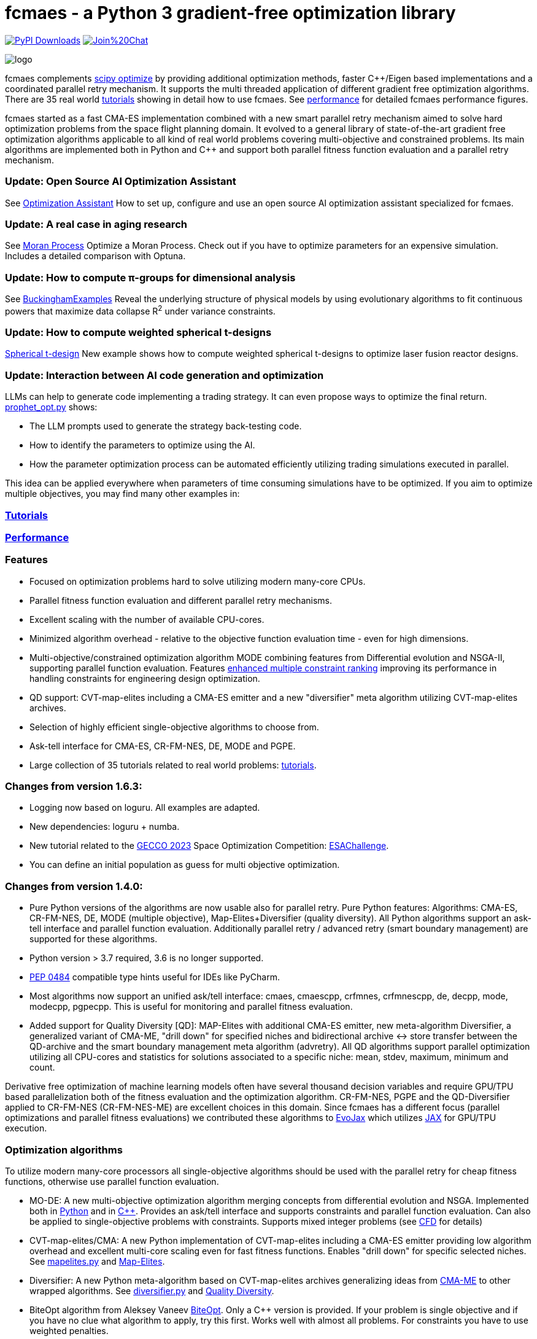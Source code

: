 :encoding: utf-8
:imagesdir: tutorials/img
:cpp: C++

= fcmaes - a Python 3 gradient-free optimization library

link:https://pepy.tech/projects/fcmaes[image:https://static.pepy.tech/badge/fcmaes[PyPI Downloads]]
https://gitter.im/fast-cma-es/community[image:https://badges.gitter.im/Join%20Chat.svg[]]

image::logo.gif[]

fcmaes complements https://docs.scipy.org/doc/scipy/reference/optimize.html[scipy optimize] by providing 
additional optimization methods, faster {cpp}/Eigen based implementations and a coordinated parallel retry mechanism. 
It supports the multi threaded application of different gradient free optimization algorithms. 
There are 35 real world https://github.com/dietmarwo/fast-cma-es/blob/master/tutorials/Tutorials.adoc[tutorials]
showing in detail how to use fcmaes. 
See https://github.com/dietmarwo/fast-cma-es/blob/master/tutorials/Performance.adoc[performance]
for detailed fcmaes performance figures. 

fcmaes started as a fast CMA-ES implementation combined with a new smart parallel retry mechanism aimed to solve
hard optimization problems from the space flight planning domain. It evolved to a general library of
state-of-the-art gradient free optimization algorithms applicable to all kind of real world problems covering
multi-objective and constrained problems. Its main algorithms are implemented both in Python and C++ and
support both parallel fitness function evaluation and a parallel retry mechanism. 

=== Update: Open Source AI Optimization Assistant
See https://github.com/dietmarwo/fast-cma-es/blob/master/tutorials/Assistant.adoc[Optimization Assistant] How to set up, configure and use an open source AI optimization assistant specialized for fcmaes.

=== Update: A real case in aging research
See https://github.com/dietmarwo/fast-cma-es/blob/master/tutorials/Simulation.adoc[Moran Process] Optimize a Moran Process. Check out if you have to optimize parameters for an expensive simulation. Includes a detailed comparison with Optuna.

=== Update: How to compute π-groups for dimensional analysis
See https://github.com/dietmarwo/BuckinghamExamples[BuckinghamExamples] Reveal the underlying structure of physical models by using evolutionary algorithms to fit continuous powers that maximize data collapse R^2^
 under variance constraints.

=== Update: How to compute weighted spherical t-designs

https://github.com/dietmarwo/fast-cma-es/blob/master/tutorials/SphericalTDesign.adoc[Spherical t-design] New example shows how to compute weighted spherical t-designs to optimize laser fusion reactor designs.

=== Update: Interaction between AI code generation and optimization

LLMs can help to generate code implementing a trading strategy. It can even propose ways to optimize the final return. 
https://github.com/dietmarwo/fast-cma-es/blob/master/examples/prophet_opt.py[prophet_opt.py] shows: 

- The LLM prompts used to generate the strategy back-testing code.
- How to identify the parameters to optimize using the AI.  
- How the parameter optimization process can be automated efficiently utilizing trading simulations executed in parallel.

This idea can be applied everywhere when parameters of time consuming simulations have to be optimized.  
If you aim to optimize multiple objectives, you may find many other examples in: 

=== https://github.com/dietmarwo/fast-cma-es/blob/master/tutorials/README.adoc[Tutorials]

=== https://github.com/dietmarwo/fast-cma-es/blob/master/tutorials/Performance.adoc[Performance]

=== Features

- Focused on optimization problems hard to solve utilizing modern many-core CPUs.
- Parallel fitness function evaluation and different parallel retry mechanisms.
- Excellent scaling with the number of available CPU-cores. 
- Minimized algorithm overhead - relative to the objective function evaluation time - even for high dimensions. 
- Multi-objective/constrained optimization algorithm MODE combining features from Differential evolution and NSGA-II, supporting parallel function evaluation. Features https://www.jstage.jst.go.jp/article/tjpnsec/11/2/11_18/_article/-char/en/[enhanced multiple constraint ranking] improving its performance in handling constraints for engineering design optimization.
- QD support: CVT-map-elites including a CMA-ES emitter and a new "diversifier" meta algorithm utilizing CVT-map-elites archives. 
- Selection of highly efficient single-objective algorithms to choose from.
- Ask-tell interface for CMA-ES, CR-FM-NES, DE, MODE and PGPE.
- Large collection of 35 tutorials related to real world problems: 
  https://github.com/dietmarwo/fast-cma-es/blob/master/tutorials/Tutorials.adoc[tutorials].

=== Changes from version 1.6.3:

- Logging now based on loguru. All examples are adapted.
- New dependencies: loguru + numba.
- New tutorial related to the https://www.esa.int/gsp/ACT/projects/spoc-2023/[GECCO 2023] Space Optimization Competition:
https://github.com/dietmarwo/fast-cma-es/blob/master/tutorials/ESAChallenge.adoc[ESAChallenge].
- You can define an initial population as guess for multi objective optimization.

=== Changes from version 1.4.0:

- Pure Python versions of the algorithms are now usable also for parallel retry. Pure Python features: 
Algorithms: CMA-ES, CR-FM-NES, DE, MODE (multiple objective), Map-Elites+Diversifier (quality diversity). All 
Python algorithms support an ask-tell interface and parallel function evaluation. Additionally parallel retry / advanced retry (smart boundary management) are supported for these algorithms.
- Python version > 3.7 required, 3.6 is no longer supported.
- https://peps.python.org/pep-0484/[PEP 0484] compatible type hints useful for IDEs like PyCharm. 
- Most algorithms now support an unified ask/tell interface: cmaes, cmaescpp, crfmnes, crfmnescpp, de, decpp, mode, modecpp, pgpecpp.
This is useful for monitoring and parallel fitness evaluation. 
- Added support for Quality Diversity [QD]: MAP-Elites with additional CMA-ES emitter, new meta-algorithm Diversifier, a generalized
variant of CMA-ME, "drill down" for specified niches and bidirectional archive <-> store transfer between the QD-archive and
the smart boundary management meta algorithm (advretry). All QD algorithms support parallel optimization utilizing all CPU-cores
and statistics for solutions associated to a specific niche: mean, stdev, maximum, minimum and count.

Derivative free optimization of machine learning models often have several thousand decision
variables and require GPU/TPU based parallelization both of the fitness evaluation and the optimization algorithm. 
CR-FM-NES, PGPE and the QD-Diversifier applied to CR-FM-NES (CR-FM-NES-ME) are excellent choices in this domain. 
Since fcmaes has a different focus (parallel optimizations and parallel fitness evaluations) we contributed these
algorithms to https://github.com/google/evojax/tree/main/evojax/algo[EvoJax] which utilizes https://github.com/google/jax[JAX]
for GPU/TPU execution. 

=== Optimization algorithms

To utilize modern many-core processors all single-objective algorithms should be used with the parallel retry for cheap fitness functions, otherwise use parallel function evaluation.  

- MO-DE: A new multi-objective optimization algorithm merging concepts from differential evolution and NSGA. 
Implemented both in https://github.com/dietmarwo/fast-cma-es/blob/master/fcmaes/mode.py[Python] and in https://github.com/dietmarwo/fast-cma-es/blob/master/_fcmaescpp/modeoptimizer.cpp[C++]. Provides an ask/tell interface and supports constraints and parallel function evaluation. 
Can also be applied to single-objective problems with constraints. Supports mixed integer problems (see https://github.com/dietmarwo/fast-cma-es/blob/master/tutorials/FluidDynamics.adoc[CFD] for details)

- CVT-map-elites/CMA: A new Python implementation of CVT-map-elites including a CMA-ES emitter providing low algorithm overhead and excellent multi-core scaling even for fast fitness functions. Enables "drill down" for specific selected niches. See https://github.com/dietmarwo/fast-cma-es/blob/master/fcmaes/mapelites.py[mapelites.py] and https://github.com/dietmarwo/fast-cma-es/blob/master/tutorials/MapElites.adoc[Map-Elites].

- Diversifier: A new Python meta-algorithm based on CVT-map-elites archives generalizing ideas from https://arxiv.org/pdf/1912.02400.pdf[CMA-ME] to other wrapped algorithms. See https://github.com/dietmarwo/fast-cma-es/blob/master/fcmaes/diversifier.py[diversifier.py] and https://github.com/dietmarwo/fast-cma-es/blob/master/tutorials/Diversity.adoc[Quality Diversity].

- BiteOpt algorithm from Aleksey Vaneev https://github.com/avaneev/biteopt[BiteOpt]. Only a C++ version is provided. If your problem is single objective and if you have no clue what algorithm to apply, try this first. Works well with almost all problems. For constraints you have to use weighted penalties.

- Differential Evolution: Implemented both in https://github.com/dietmarwo/fast-cma-es/blob/master/fcmaes/de.py[Python] and in https://github.com/dietmarwo/fast-cma-es/blob/master/_fcmaescpp/deoptimizer.cpp[C++]. Additional concepts implemented are 
https://www.researchgate.net/publication/309179699_Differential_evolution_for_protein_folding_optimization_based_on_a_three-dimensional_AB_off-lattice_model[temporal locality], stochastic reinitialization of individuals based on their age and oscillating CR/F parameters. Provides an ask/tell interface and supports parallel function evaluation. Supports mixed integer problems (see https://github.com/dietmarwo/fast-cma-es/blob/master/tutorials/FluidDynamics.adoc[CFD] for details)

- CMA-ES: Implemented both in https://github.com/dietmarwo/fast-cma-es/blob/master/fcmaes/cmaes.py[Python] and in https://github.com/dietmarwo/fast-cma-es/blob/master/_fcmaescpp/acmaesoptimizer.cpp[C++]. Provides an ask/tell interface and supports parallel function evaluation. Good option for low number of decision variables (< 500). 

- CR-FM-NES: Fast Moving Natural Evolution Strategy for High-Dimensional Problems, see 
    https://arxiv.org/abs/2201.11422. Derived from https://github.com/nomuramasahir0/crfmnes .
Implemented both in https://github.com/dietmarwo/fast-cma-es/blob/master/fcmaes/crfmnes.py[Python] and in https://github.com/dietmarwo/fast-cma-es/blob/master/_fcmaescpp/crfmnes.cpp[C++]. Both implementations provide parallel function evaluation and an ask/tell interface. Good option for high number of decision variables (> 100). 

- PGPE Parameter Exploring Policy Gradients, see http://mediatum.ub.tum.de/doc/1099128/631352.pdf . 
Implemented in https://github.com/dietmarwo/fast-cma-es/blob/master/_fcmaescpp/pgpe.cpp[C++]. Provides parallel function evaluation and an ask/tell interface.
Good option for very high number of decision variables (> 1000) and for machine learning tasks. An equivalent Python implementation can be found at 
https://github.com/google/evojax/blob/main/evojax/algo/pgpe.py[pgpe.py], use this on GPUs/TPUs.   

- Wrapper for https://github.com/CyberAgentAILab/cmaes[cmaes] which provides different CMA-ES variants implemented in Python like
separable CMA-ES and CMA-ES with Margin (see https://arxiv.org/abs/2205.13482) which improves support for mixed integer problems. The wrapper additionally supports
parallel function evaluation.
 
- Dual Annealing: Eigen based implementation in https://github.com/dietmarwo/fast-cma-es/blob/master/_fcmaescpp/daoptimizer.cpp[C++]. Use the https://docs.scipy.org/doc/scipy/reference/generated/scipy.optimize.dual_annealing.html[scipy implementation] if you prefer a pure Python variant or need more configuration options. 

- Expressions: There are two operators for constructing expressions over optimization algorithms: Sequence and random choice.
Not only the single objective algorithms above, but also scipy and NLopt optimization methods and custom algorithms can be used for defining algorithm expressions.
 
=== Installation

==== Linux
 
* `pip install fcmaes`.

* Recommended Python environment: https://github.com/conda-forge/miniforge[miniforge Python 12].

==== Windows

* `pip install fcmaes`

* Install {cpp} runtime libraries https://support.microsoft.com/en-us/help/2977003/the-latest-supported-visual-c-downloads

* Recommended Python environment: https://github.com/conda-forge/miniforge[miniforge Python 12].

For parallel fitness function evaluation use the native Python optimizers
or the ask/tell interface of the {cpp} ones. Python multiprocessing works better on Linux. 
To get optimal scaling from parallel retry and parallel function evaluation use:

* Linux subsystem for Windows https://docs.microsoft.com/en-us/windows/wsl/[WSL].

The Linux subsystem can read/write NTFS, so you can do your development on a NTFS partition. Just the Python call is routed to Linux. 
If performance of the fitness function is an issue and you don't want to use the Linux subsystem for Windows, 
think about using the fcmaes java port: https://github.com/dietmarwo/fcmaes-java[fcmaes-java]. 

==== MacOS

* `pip install fcmaes`

The {cpp} shared library is outdated, use the native Python optimizers. 

=== Usage

Usage is similar to https://docs.scipy.org/doc/scipy/reference/generated/scipy.optimize.minimize.html[scipy.optimize.minimize].

For parallel retry use:

[source,python]
----
from fcmaes import retry
ret = retry.minimize(fun, bounds)
----

The retry logs mean and standard deviation of the results, so it can be used to test and compare optimization algorithms:
You may choose different algorithms for the retry:

[source,python]
----
from fcmaes.optimizer import Bite_cpp, De_cpp, Cma_cpp, Sequence
ret = retry.minimize(fun, bounds, optimizer=Bite_cpp(100000))
ret = retry.minimize(fun, bounds, optimizer=De_cpp(100000))
ret = retry.minimize(fun, bounds, optimizer=Cma_cpp(100000))
ret = retry.minimize(fun, bounds, optimizer=Sequence([De_cpp(50000), Cma_cpp(50000)]))
----

Here https://github.com/dietmarwo/fast-cma-es/blob/master/examples you find more examples.
Check the https://github.com/dietmarwo/fast-cma-es/blob/master/tutorials/Tutorials.adoc[tutorials] for more details. 

=== Dependencies

Runtime:

- numpy: https://github.com/numpy/numpy, version >= 1.20
- scipy: https://github.com/scipy/scipy, version >= 1.8
- scikit-learn: https://github.com/scikit-learn/scikit-learn (for CVT-Map-Elites), version >= 1.1

Compile time (binaries for Linux and Windows are included):

- Eigen https://gitlab.com/libeigen/eigen (version >= 3.4.0 is required for CMA).
- PCG Random Number Generation https://github.com/imneme/pcg-cpp - used in all {cpp} optimization algorithms.
- LBFGSpp: https://github.com/yixuan/LBFGSpp/tree/master/include - used for dual annealing local optimization.

Optional dependencies:

- matplotlib for the optional plot output. 
- NLopt: https://nlopt.readthedocs.io/en/latest/[NLopt]. Install with 'pip install nlopt'. 
- pygmo2: https://github.com/esa/pygmo2[pygmo]. Install with 'pip install pygmo'. 

Example dependencies:

- pykep: https://esa.github.io/pykep/[pykep]. Install with 'pip install pykep'. 

=== Citing

[source]
----
@misc{fcmaes2025,
    author = {Dietmar Wolz},
    title = {fcmaes - A Python-3 derivative-free optimization library},
    note = {Python/C++ source code, with description and examples},
    year = {2025},
    publisher = {GitHub},
    journal = {GitHub repository},
    howpublished = {Available at \url{https://github.com/dietmarwo/fast-cma-es}},
}
----
